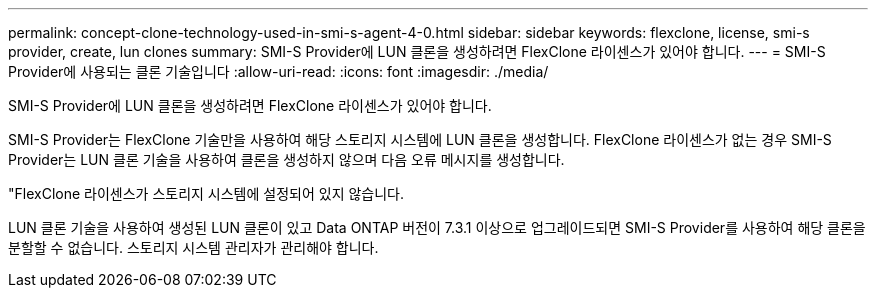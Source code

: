 ---
permalink: concept-clone-technology-used-in-smi-s-agent-4-0.html 
sidebar: sidebar 
keywords: flexclone, license, smi-s provider, create, lun clones 
summary: SMI-S Provider에 LUN 클론을 생성하려면 FlexClone 라이센스가 있어야 합니다. 
---
= SMI-S Provider에 사용되는 클론 기술입니다
:allow-uri-read: 
:icons: font
:imagesdir: ./media/


[role="lead"]
SMI-S Provider에 LUN 클론을 생성하려면 FlexClone 라이센스가 있어야 합니다.

SMI-S Provider는 FlexClone 기술만을 사용하여 해당 스토리지 시스템에 LUN 클론을 생성합니다. FlexClone 라이센스가 없는 경우 SMI-S Provider는 LUN 클론 기술을 사용하여 클론을 생성하지 않으며 다음 오류 메시지를 생성합니다.

"FlexClone 라이센스가 스토리지 시스템에 설정되어 있지 않습니다.

LUN 클론 기술을 사용하여 생성된 LUN 클론이 있고 Data ONTAP 버전이 7.3.1 이상으로 업그레이드되면 SMI-S Provider를 사용하여 해당 클론을 분할할 수 없습니다. 스토리지 시스템 관리자가 관리해야 합니다.
